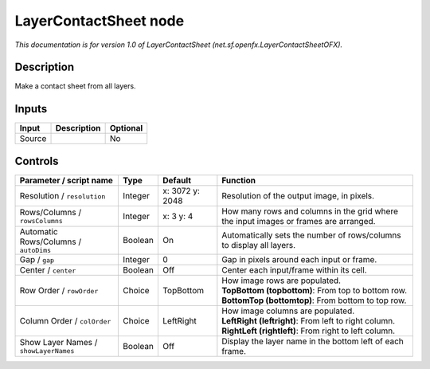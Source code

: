 .. _net.sf.openfx.LayerContactSheetOFX:

.. raw:: html

   <!-- Do not edit this file! It is generated automatically by Natron itself. -->

LayerContactSheet node
======================

*This documentation is for version 1.0 of LayerContactSheet (net.sf.openfx.LayerContactSheetOFX).*

Description
-----------

Make a contact sheet from all layers.

Inputs
------

+--------+-------------+----------+
| Input  | Description | Optional |
+========+=============+==========+
| Source |             | No       |
+--------+-------------+----------+

Controls
--------

.. tabularcolumns:: |>{\raggedright}p{0.2\columnwidth}|>{\raggedright}p{0.06\columnwidth}|>{\raggedright}p{0.07\columnwidth}|p{0.63\columnwidth}|

.. cssclass:: longtable

+---------------------------------------+---------+-----------------+--------------------------------------------------------------------------------------+
| Parameter / script name               | Type    | Default         | Function                                                                             |
+=======================================+=========+=================+======================================================================================+
| Resolution / ``resolution``           | Integer | x: 3072 y: 2048 | Resolution of the output image, in pixels.                                           |
+---------------------------------------+---------+-----------------+--------------------------------------------------------------------------------------+
| Rows/Columns / ``rowsColumns``        | Integer | x: 3 y: 4       | How many rows and columns in the grid where the input images or frames are arranged. |
+---------------------------------------+---------+-----------------+--------------------------------------------------------------------------------------+
| Automatic Rows/Columns / ``autoDims`` | Boolean | On              | Automatically sets the number of rows/columns to display all layers.                 |
+---------------------------------------+---------+-----------------+--------------------------------------------------------------------------------------+
| Gap / ``gap``                         | Integer | 0               | Gap in pixels around each input or frame.                                            |
+---------------------------------------+---------+-----------------+--------------------------------------------------------------------------------------+
| Center / ``center``                   | Boolean | Off             | Center each input/frame within its cell.                                             |
+---------------------------------------+---------+-----------------+--------------------------------------------------------------------------------------+
| Row Order / ``rowOrder``              | Choice  | TopBottom       | | How image rows are populated.                                                      |
|                                       |         |                 | | **TopBottom (topbottom)**: From top to bottom row.                                 |
|                                       |         |                 | | **BottomTop (bottomtop)**: From bottom to top row.                                 |
+---------------------------------------+---------+-----------------+--------------------------------------------------------------------------------------+
| Column Order / ``colOrder``           | Choice  | LeftRight       | | How image columns are populated.                                                   |
|                                       |         |                 | | **LeftRight (leftright)**: From left to right column.                              |
|                                       |         |                 | | **RightLeft (rightleft)**: From right to left column.                              |
+---------------------------------------+---------+-----------------+--------------------------------------------------------------------------------------+
| Show Layer Names / ``showLayerNames`` | Boolean | Off             | Display the layer name in the bottom left of each frame.                             |
+---------------------------------------+---------+-----------------+--------------------------------------------------------------------------------------+

